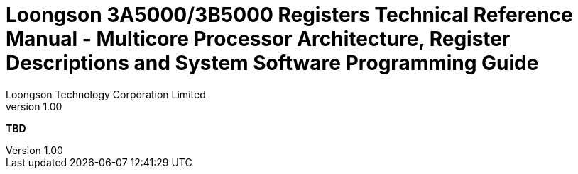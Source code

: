 = Loongson 3A5000/3B5000 Registers Technical Reference Manual - Multicore Processor Architecture, Register Descriptions and System Software Programming Guide
Loongson Technology Corporation Limited
v1.00
:title-separator: -
:docinfodir: themes
:docinfo: shared
:doctype: book
:imagesdir: images/Loongson-3A5000-usermanual-EN
:toc: left
:toclevels: 4
:sectnumlevels: 4

*TBD*
